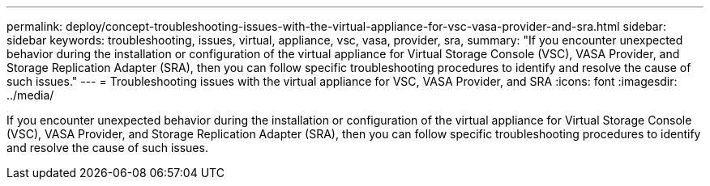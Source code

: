 ---
permalink: deploy/concept-troubleshooting-issues-with-the-virtual-appliance-for-vsc-vasa-provider-and-sra.html
sidebar: sidebar
keywords: troubleshooting, issues, virtual, appliance, vsc, vasa, provider, sra,
summary: "If you encounter unexpected behavior during the installation or configuration of the virtual appliance for Virtual Storage Console (VSC), VASA Provider, and Storage Replication Adapter (SRA), then you can follow specific troubleshooting procedures to identify and resolve the cause of such issues."
---
= Troubleshooting issues with the virtual appliance for VSC, VASA Provider, and SRA
:icons: font
:imagesdir: ../media/

[.lead]
If you encounter unexpected behavior during the installation or configuration of the virtual appliance for Virtual Storage Console (VSC), VASA Provider, and Storage Replication Adapter (SRA), then you can follow specific troubleshooting procedures to identify and resolve the cause of such issues.
